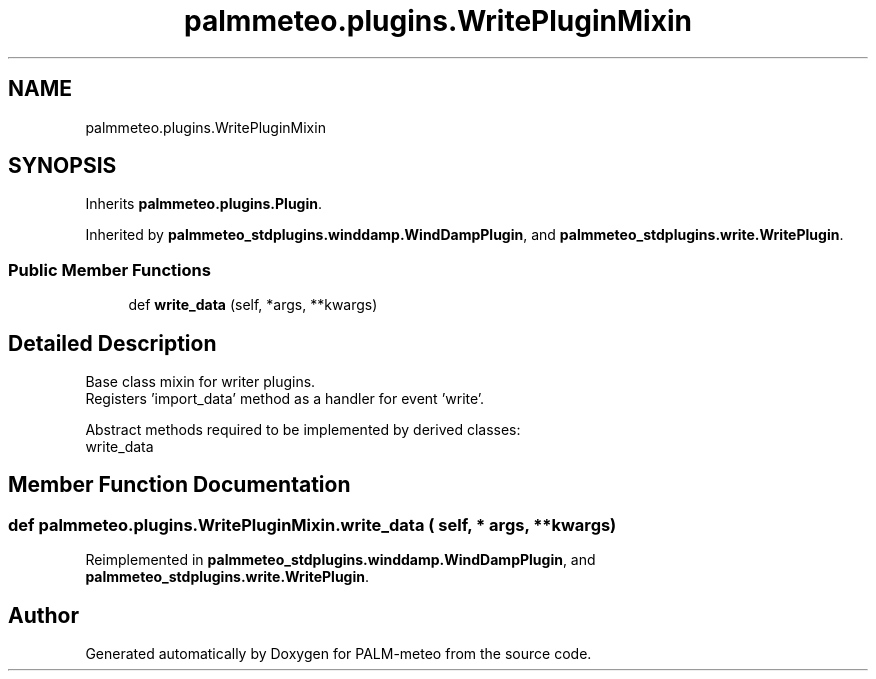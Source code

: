 .TH "palmmeteo.plugins.WritePluginMixin" 3 "Fri Jun 27 2025" "PALM-meteo" \" -*- nroff -*-
.ad l
.nh
.SH NAME
palmmeteo.plugins.WritePluginMixin
.SH SYNOPSIS
.br
.PP
.PP
Inherits \fBpalmmeteo\&.plugins\&.Plugin\fP\&.
.PP
Inherited by \fBpalmmeteo_stdplugins\&.winddamp\&.WindDampPlugin\fP, and \fBpalmmeteo_stdplugins\&.write\&.WritePlugin\fP\&.
.SS "Public Member Functions"

.in +1c
.ti -1c
.RI "def \fBwrite_data\fP (self, *args, **kwargs)"
.br
.in -1c
.SH "Detailed Description"
.PP 

.PP
.nf
Base class mixin for writer plugins\&.
Registers 'import_data' method as a handler for event 'write'\&.

Abstract methods required to be implemented by derived classes:
    write_data

.fi
.PP
 
.SH "Member Function Documentation"
.PP 
.SS "def palmmeteo\&.plugins\&.WritePluginMixin\&.write_data ( self, * args, ** kwargs)"

.PP
Reimplemented in \fBpalmmeteo_stdplugins\&.winddamp\&.WindDampPlugin\fP, and \fBpalmmeteo_stdplugins\&.write\&.WritePlugin\fP\&.

.SH "Author"
.PP 
Generated automatically by Doxygen for PALM-meteo from the source code\&.
